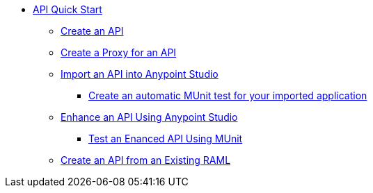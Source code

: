 // TOC File


* link:/api-quick-start/[API Quick Start]
** link:/api-quick-start/create-an-api[Create an API]
** link:/api-quick-start/create-a-proxy-for-an-api[Create a Proxy for an API]
** link:/api-quick-start/import-an-api-into-anypoint-studio[Import an API into Anypoint Studio]
*** link:/api-quick-start/create-an-automatic-munit-test[Create an automatic MUnit test for your imported application]
** link:/api-quick-start/enhance-an-api-using-anypoint-studio[Enhance an API Using Anypoint Studio]
*** link:/api-quick-start/test-an-api-using-munit[Test an Enanced API Using MUnit]
** link:/create-an-api-from-an-existing-raml[Create an API from an Existing RAML]
